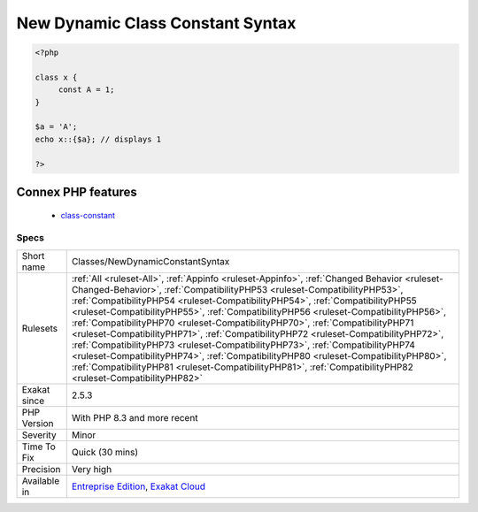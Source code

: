 .. _classes-newdynamicconstantsyntax:

.. _new-dynamic-class-constant-syntax:

New Dynamic Class Constant Syntax
+++++++++++++++++++++++++++++++++

.. meta\:\:
	:description:
		New Dynamic Class Constant Syntax: PHP has a dedicated syntax to access dynamically class constant values.
	:twitter:card: summary_large_image
	:twitter:site: @exakat
	:twitter:title: New Dynamic Class Constant Syntax
	:twitter:description: New Dynamic Class Constant Syntax: PHP has a dedicated syntax to access dynamically class constant values
	:twitter:creator: @exakat
	:twitter:image:src: https://www.exakat.io/wp-content/uploads/2020/06/logo-exakat.png
	:og:image: https://www.exakat.io/wp-content/uploads/2020/06/logo-exakat.png
	:og:title: New Dynamic Class Constant Syntax
	:og:type: article
	:og:description: PHP has a dedicated syntax to access dynamically class constant values
	:og:url: https://php-tips.readthedocs.io/en/latest/tips/Classes/NewDynamicConstantSyntax.html
	:og:locale: en
  PHP has a dedicated syntax to access dynamically class constant values. This was added in PHP 8.3. It prevents using the a call to the function ``constant()``.

.. code-block:: php
   
   <?php
   
   class x {
   	const A = 1;
   }
   
   $a = 'A';
   echo x::{$a}; // displays 1
   
   ?>
Connex PHP features
-------------------

  + `class-constant <https://php-dictionary.readthedocs.io/en/latest/dictionary/class-constant.ini.html>`_


Specs
_____

+--------------+----------------------------------------------------------------------------------------------------------------------------------------------------------------------------------------------------------------------------------------------------------------------------------------------------------------------------------------------------------------------------------------------------------------------------------------------------------------------------------------------------------------------------------------------------------------------------------------------------------------------------------------------------------------------------------------------------------------------------------------------------------------------------------------------------------------+
| Short name   | Classes/NewDynamicConstantSyntax                                                                                                                                                                                                                                                                                                                                                                                                                                                                                                                                                                                                                                                                                                                                                                               |
+--------------+----------------------------------------------------------------------------------------------------------------------------------------------------------------------------------------------------------------------------------------------------------------------------------------------------------------------------------------------------------------------------------------------------------------------------------------------------------------------------------------------------------------------------------------------------------------------------------------------------------------------------------------------------------------------------------------------------------------------------------------------------------------------------------------------------------------+
| Rulesets     | :ref:`All <ruleset-All>`, :ref:`Appinfo <ruleset-Appinfo>`, :ref:`Changed Behavior <ruleset-Changed-Behavior>`, :ref:`CompatibilityPHP53 <ruleset-CompatibilityPHP53>`, :ref:`CompatibilityPHP54 <ruleset-CompatibilityPHP54>`, :ref:`CompatibilityPHP55 <ruleset-CompatibilityPHP55>`, :ref:`CompatibilityPHP56 <ruleset-CompatibilityPHP56>`, :ref:`CompatibilityPHP70 <ruleset-CompatibilityPHP70>`, :ref:`CompatibilityPHP71 <ruleset-CompatibilityPHP71>`, :ref:`CompatibilityPHP72 <ruleset-CompatibilityPHP72>`, :ref:`CompatibilityPHP73 <ruleset-CompatibilityPHP73>`, :ref:`CompatibilityPHP74 <ruleset-CompatibilityPHP74>`, :ref:`CompatibilityPHP80 <ruleset-CompatibilityPHP80>`, :ref:`CompatibilityPHP81 <ruleset-CompatibilityPHP81>`, :ref:`CompatibilityPHP82 <ruleset-CompatibilityPHP82>` |
+--------------+----------------------------------------------------------------------------------------------------------------------------------------------------------------------------------------------------------------------------------------------------------------------------------------------------------------------------------------------------------------------------------------------------------------------------------------------------------------------------------------------------------------------------------------------------------------------------------------------------------------------------------------------------------------------------------------------------------------------------------------------------------------------------------------------------------------+
| Exakat since | 2.5.3                                                                                                                                                                                                                                                                                                                                                                                                                                                                                                                                                                                                                                                                                                                                                                                                          |
+--------------+----------------------------------------------------------------------------------------------------------------------------------------------------------------------------------------------------------------------------------------------------------------------------------------------------------------------------------------------------------------------------------------------------------------------------------------------------------------------------------------------------------------------------------------------------------------------------------------------------------------------------------------------------------------------------------------------------------------------------------------------------------------------------------------------------------------+
| PHP Version  | With PHP 8.3 and more recent                                                                                                                                                                                                                                                                                                                                                                                                                                                                                                                                                                                                                                                                                                                                                                                   |
+--------------+----------------------------------------------------------------------------------------------------------------------------------------------------------------------------------------------------------------------------------------------------------------------------------------------------------------------------------------------------------------------------------------------------------------------------------------------------------------------------------------------------------------------------------------------------------------------------------------------------------------------------------------------------------------------------------------------------------------------------------------------------------------------------------------------------------------+
| Severity     | Minor                                                                                                                                                                                                                                                                                                                                                                                                                                                                                                                                                                                                                                                                                                                                                                                                          |
+--------------+----------------------------------------------------------------------------------------------------------------------------------------------------------------------------------------------------------------------------------------------------------------------------------------------------------------------------------------------------------------------------------------------------------------------------------------------------------------------------------------------------------------------------------------------------------------------------------------------------------------------------------------------------------------------------------------------------------------------------------------------------------------------------------------------------------------+
| Time To Fix  | Quick (30 mins)                                                                                                                                                                                                                                                                                                                                                                                                                                                                                                                                                                                                                                                                                                                                                                                                |
+--------------+----------------------------------------------------------------------------------------------------------------------------------------------------------------------------------------------------------------------------------------------------------------------------------------------------------------------------------------------------------------------------------------------------------------------------------------------------------------------------------------------------------------------------------------------------------------------------------------------------------------------------------------------------------------------------------------------------------------------------------------------------------------------------------------------------------------+
| Precision    | Very high                                                                                                                                                                                                                                                                                                                                                                                                                                                                                                                                                                                                                                                                                                                                                                                                      |
+--------------+----------------------------------------------------------------------------------------------------------------------------------------------------------------------------------------------------------------------------------------------------------------------------------------------------------------------------------------------------------------------------------------------------------------------------------------------------------------------------------------------------------------------------------------------------------------------------------------------------------------------------------------------------------------------------------------------------------------------------------------------------------------------------------------------------------------+
| Available in | `Entreprise Edition <https://www.exakat.io/entreprise-edition>`_, `Exakat Cloud <https://www.exakat.io/exakat-cloud/>`_                                                                                                                                                                                                                                                                                                                                                                                                                                                                                                                                                                                                                                                                                        |
+--------------+----------------------------------------------------------------------------------------------------------------------------------------------------------------------------------------------------------------------------------------------------------------------------------------------------------------------------------------------------------------------------------------------------------------------------------------------------------------------------------------------------------------------------------------------------------------------------------------------------------------------------------------------------------------------------------------------------------------------------------------------------------------------------------------------------------------+



